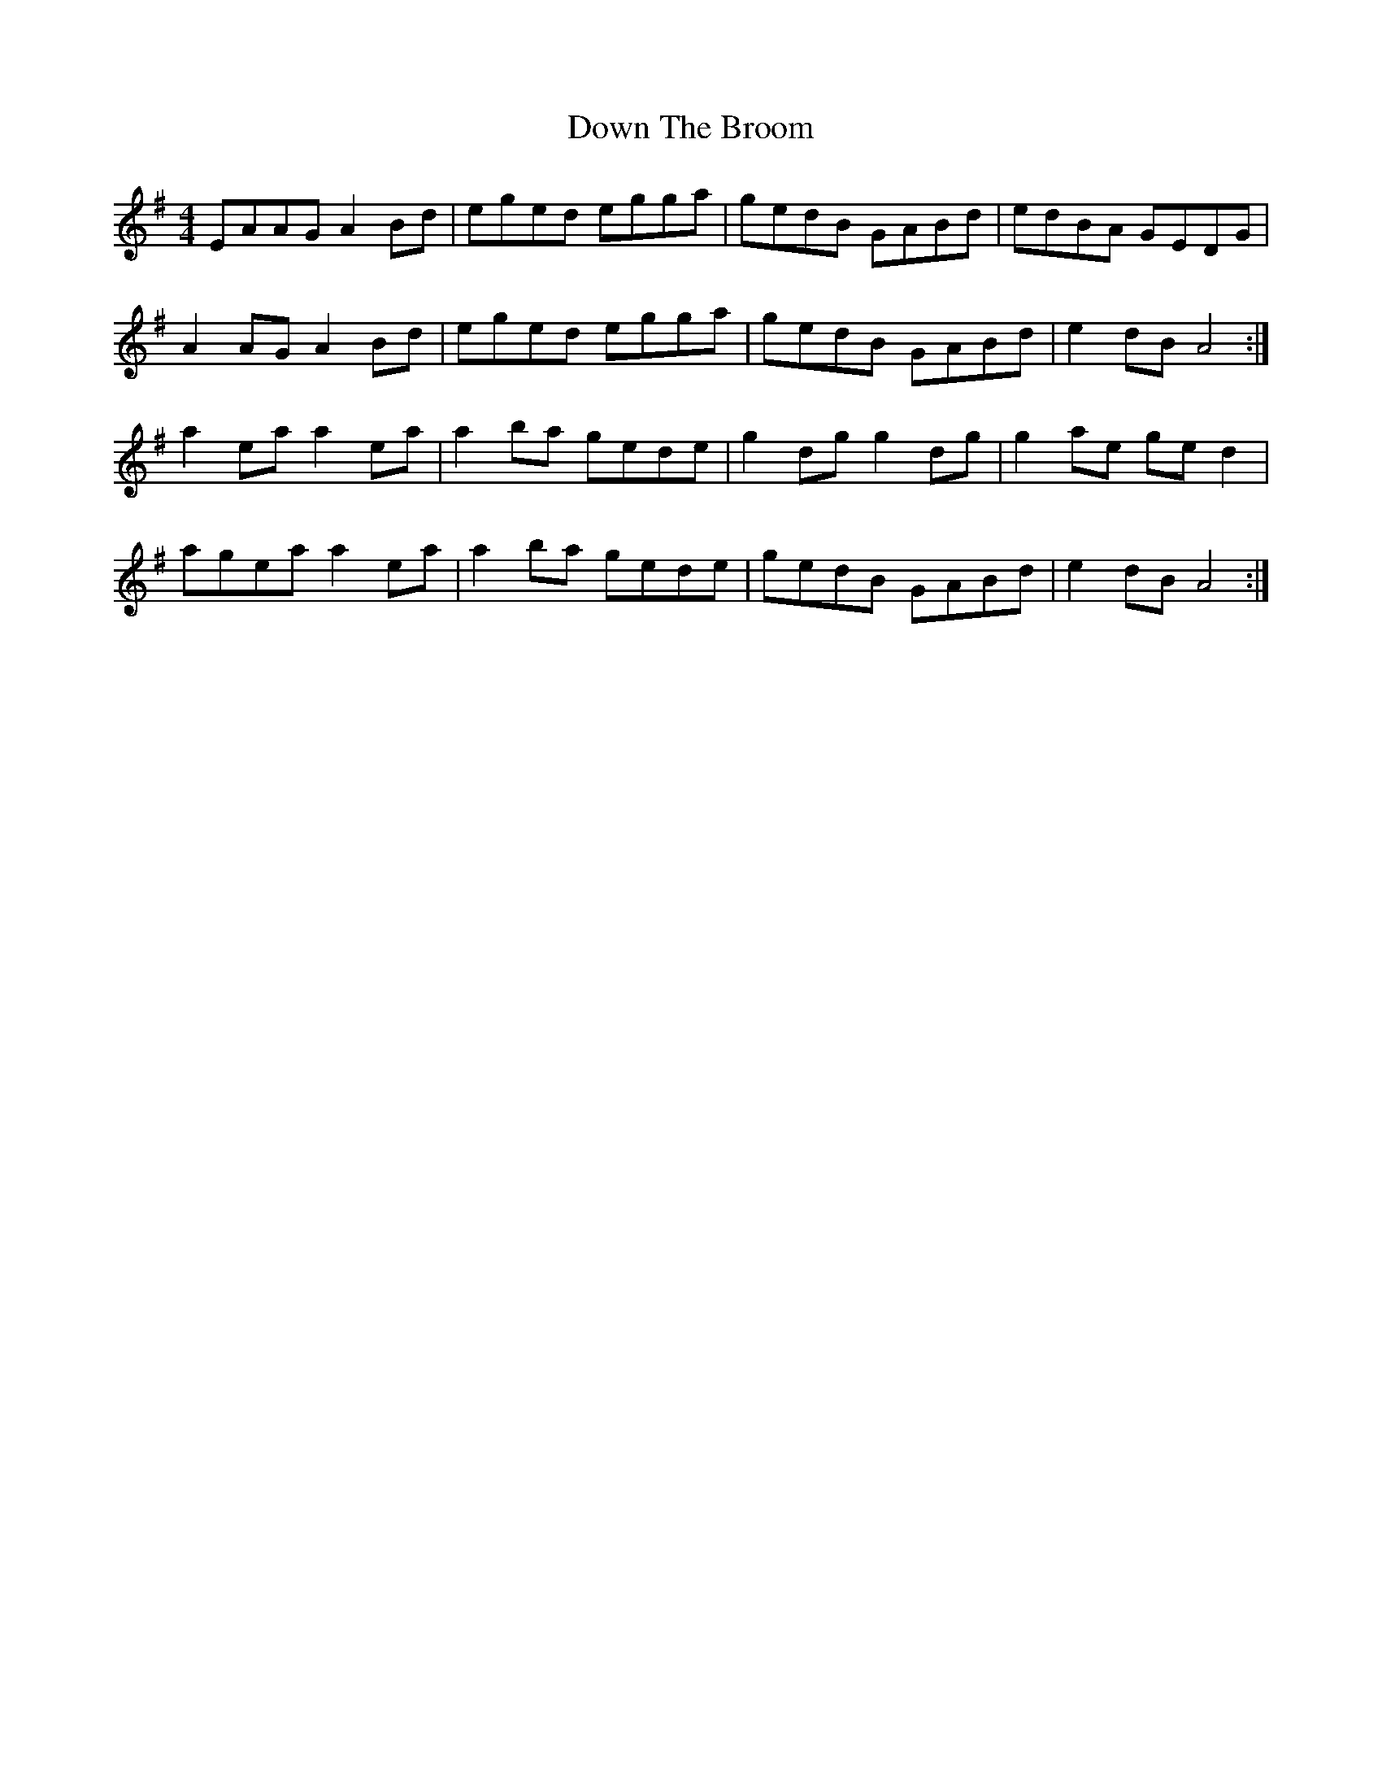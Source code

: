 X: 10664
T: Down The Broom
R: reel
M: 4/4
K: Adorian
EAAG A2 Bd|eged egga|gedB GABd|edBA GEDG|
A2AG A2Bd|eged egga|gedB GABd|e2dB A4:|
a2ea a2ea|a2ba gede|g2dg g2dg|g2ae ged2|
agea a2ea|a2ba gede|gedB GABd|e2 dBA4:|


